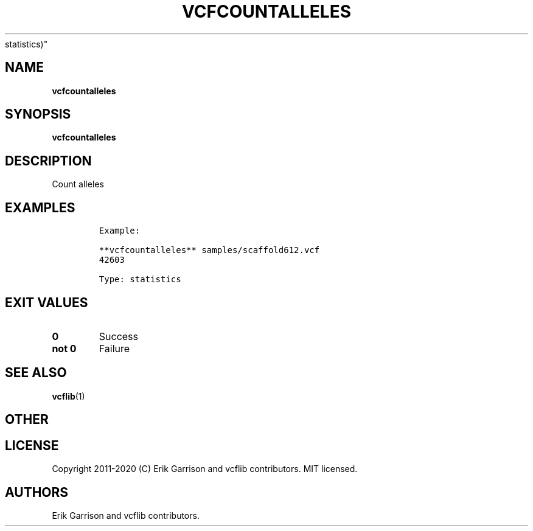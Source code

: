 .\" Automatically generated by Pandoc 2.7.3
.\"
.TH "VCFCOUNTALLELES" "1" "" "vcfcountalleles (vcflib)" "vcfcountalleles (VCF
statistics)"
.hy
.SH NAME
.PP
\f[B]vcfcountalleles\f[R]
.SH SYNOPSIS
.PP
\f[B]vcfcountalleles\f[R]
.SH DESCRIPTION
.PP
Count alleles
.SH EXAMPLES
.IP
.nf
\f[C]

Example:

**vcfcountalleles** samples/scaffold612.vcf
42603

Type: statistics

      
\f[R]
.fi
.SH EXIT VALUES
.TP
.B \f[B]0\f[R]
Success
.TP
.B \f[B]not 0\f[R]
Failure
.SH SEE ALSO
.PP
\f[B]vcflib\f[R](1)
.SH OTHER
.SH LICENSE
.PP
Copyright 2011-2020 (C) Erik Garrison and vcflib contributors.
MIT licensed.
.SH AUTHORS
Erik Garrison and vcflib contributors.
